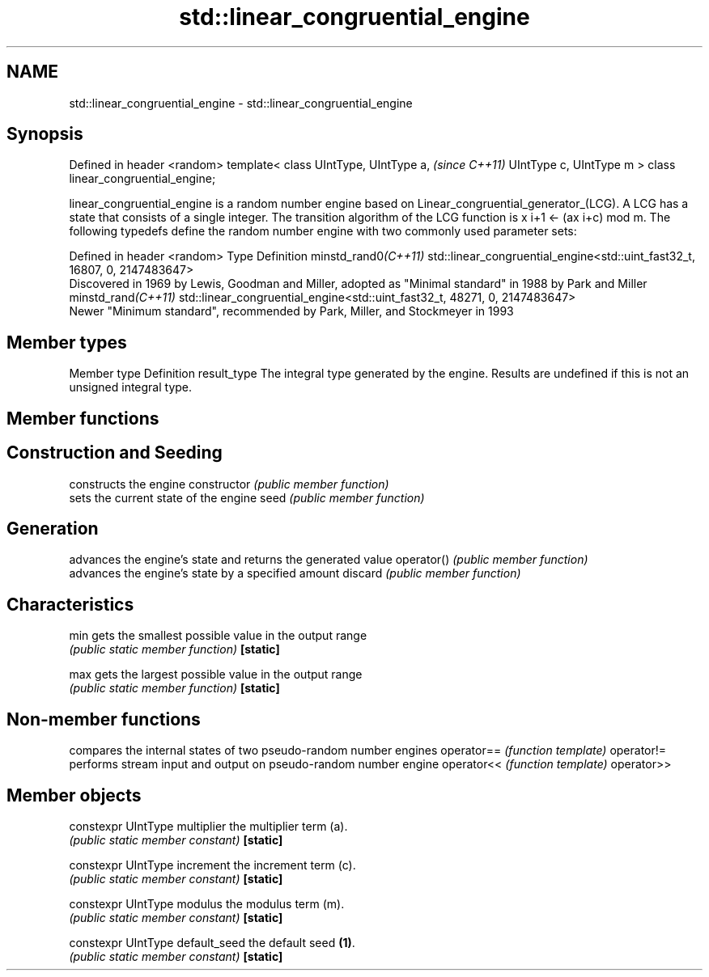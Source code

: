 .TH std::linear_congruential_engine 3 "2020.03.24" "http://cppreference.com" "C++ Standard Libary"
.SH NAME
std::linear_congruential_engine \- std::linear_congruential_engine

.SH Synopsis

Defined in header <random>
template<
class UIntType,
UIntType a,                          \fI(since C++11)\fP
UIntType c,
UIntType m
> class linear_congruential_engine;

linear_congruential_engine is a random number engine based on Linear_congruential_generator_(LCG). A LCG has a state that consists of a single integer.
The transition algorithm of the LCG function is x
i+1 ← (ax
i+c) mod m.
The following typedefs define the random number engine with two commonly used parameter sets:

Defined in header <random>
Type                Definition
minstd_rand0\fI(C++11)\fP std::linear_congruential_engine<std::uint_fast32_t, 16807, 0, 2147483647>
                    Discovered in 1969 by Lewis, Goodman and Miller, adopted as "Minimal standard" in 1988 by Park and Miller
minstd_rand\fI(C++11)\fP  std::linear_congruential_engine<std::uint_fast32_t, 48271, 0, 2147483647>
                    Newer "Minimum standard", recommended by Park, Miller, and Stockmeyer in 1993


.SH Member types


Member type Definition
result_type The integral type generated by the engine. Results are undefined if this is not an unsigned integral type.


.SH Member functions



.SH Construction and Seeding

              constructs the engine
constructor   \fI(public member function)\fP
              sets the current state of the engine
seed          \fI(public member function)\fP

.SH Generation

              advances the engine's state and returns the generated value
operator()    \fI(public member function)\fP
              advances the engine's state by a specified amount
discard       \fI(public member function)\fP

.SH Characteristics


min           gets the smallest possible value in the output range
              \fI(public static member function)\fP
\fB[static]\fP

max           gets the largest possible value in the output range
              \fI(public static member function)\fP
\fB[static]\fP


.SH Non-member functions


           compares the internal states of two pseudo-random number engines
operator== \fI(function template)\fP
operator!=
           performs stream input and output on pseudo-random number engine
operator<< \fI(function template)\fP
operator>>


.SH Member objects



constexpr UIntType multiplier   the multiplier term (a).
                                \fI(public static member constant)\fP
\fB[static]\fP

constexpr UIntType increment    the increment term (c).
                                \fI(public static member constant)\fP
\fB[static]\fP

constexpr UIntType modulus      the modulus term (m).
                                \fI(public static member constant)\fP
\fB[static]\fP

constexpr UIntType default_seed the default seed \fB(1)\fP.
                                \fI(public static member constant)\fP
\fB[static]\fP




